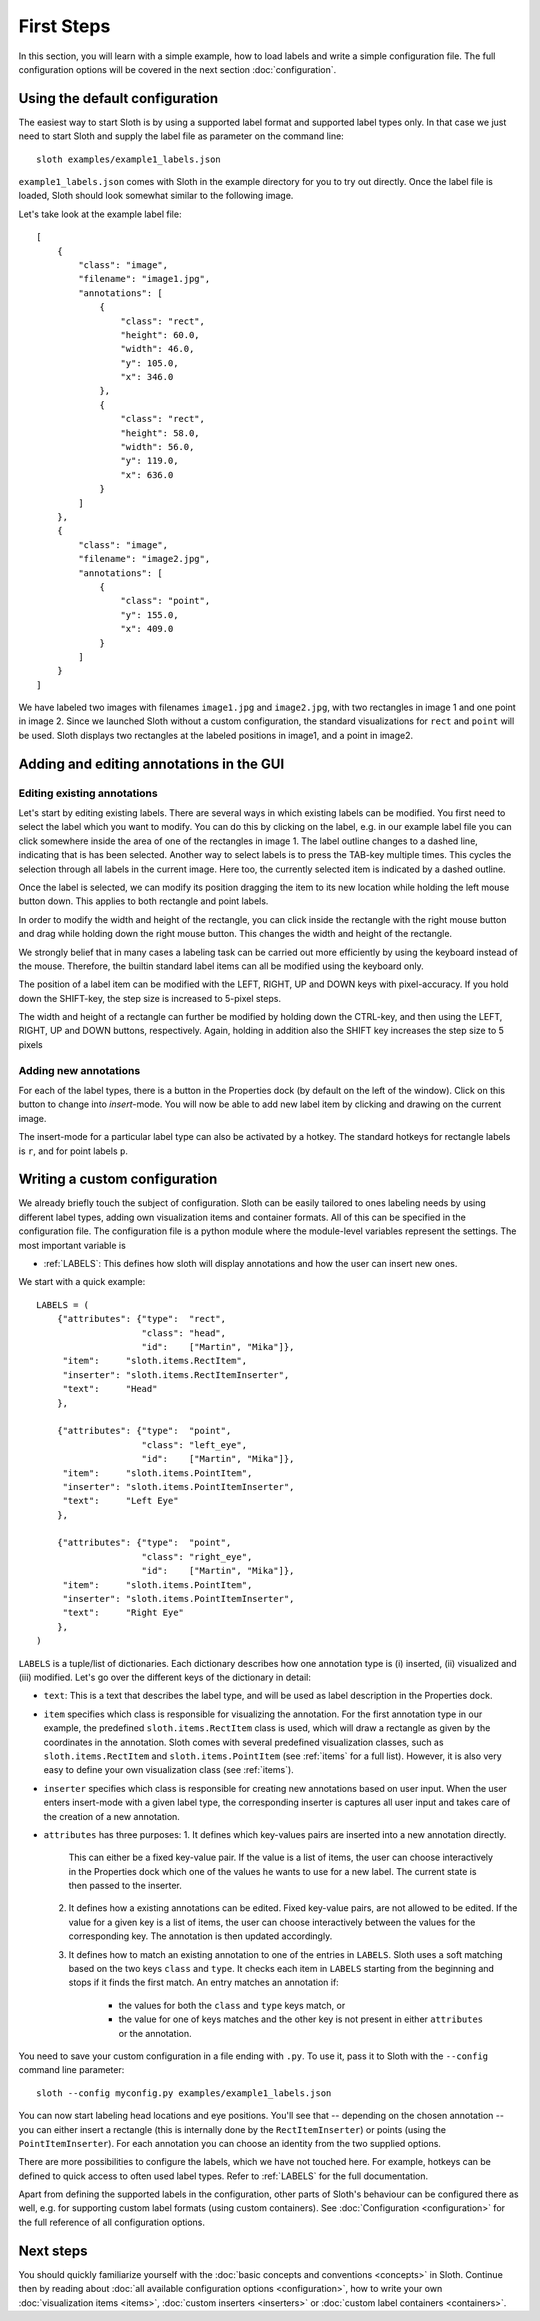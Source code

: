 .. highlight:: python

===========
First Steps
===========

In this section, you will learn with a simple example, how to load labels and
write a simple configuration file.  The full configuration options will be
covered in the next section :doc:`configuration`.

Using the default configuration
===============================

The easiest way to start Sloth is by using a supported label format and
supported label types only.  In that case we just need to start Sloth and
supply the label file as parameter on the command line::

    sloth examples/example1_labels.json

``example1_labels.json`` comes with Sloth in the example directory for you
to try out directly.  Once the label file is loaded, Sloth should look
somewhat similar to the following image.

.. image:: _static/example_labels_gui.png
    :width: 100%

Let's take look at the example label file::

    [
        {
            "class": "image",
            "filename": "image1.jpg",
            "annotations": [
                {
                    "class": "rect",
                    "height": 60.0, 
                    "width": 46.0, 
                    "y": 105.0, 
                    "x": 346.0
                }, 
                {
                    "class": "rect",
                    "height": 58.0, 
                    "width": 56.0, 
                    "y": 119.0, 
                    "x": 636.0
                }
            ] 
        }, 
        {
            "class": "image", 
            "filename": "image2.jpg",
            "annotations": [
                {
                    "class": "point",
                    "y": 155.0, 
                    "x": 409.0
                }
            ] 
        }
    ]

We have labeled two images with filenames ``image1.jpg`` and ``image2.jpg``,
with two rectangles in image 1 and one point in image 2.  Since we launched
Sloth without a custom configuration, the standard visualizations for ``rect``
and ``point`` will be used. Sloth displays two rectangles at the labeled
positions in image1, and a point in image2.


Adding and editing annotations in the GUI
=========================================

Editing existing annotations
----------------------------

Let's start by editing existing labels.  There are several ways in which 
existing labels can be modified.  You first need to select the label which
you want to modify.  You can do this by clicking on the label, e.g. in our
example label file you can click somewhere inside the area of one of the
rectangles in image 1.  The label outline changes to a dashed line, indicating
that is has been selected.  Another way to select labels is to press the TAB-key
multiple times.  This cycles the selection through all labels in the current
image. Here too, the currently selected item is indicated by a dashed outline.

Once the label is selected, we can modify its position dragging the item to its
new location while holding the left mouse button down.  This applies to both
rectangle and point labels.

In order to modify the width and height of the rectangle, you can click inside
the rectangle with the right mouse button and drag while holding down the right
mouse button.  This changes the width and height of the rectangle.

We strongly belief that in many cases a labeling task can be carried out more
efficiently by using the keyboard instead of the mouse.  Therefore, the
builtin standard label items can all be modified using the keyboard only.

The position of a label item can be modified with the LEFT, RIGHT, UP and DOWN
keys with pixel-accuracy.  If you hold down the SHIFT-key, the step size is
increased to 5-pixel steps.

The width and height of a rectangle can further be modified by holding down the
CTRL-key, and then using the LEFT, RIGHT, UP and DOWN buttons, respectively.
Again, holding in addition also the SHIFT key increases the step size to 5 pixels

Adding new annotations
----------------------

For each of the label types, there is a button in the Properties dock (by default
on the left of the window).  Click on this button to change into *insert*-mode.
You will now be able to add new label item by clicking and drawing on the current
image.

The insert-mode for a particular label type can also be activated by a hotkey.
The standard hotkeys for rectangle labels is ``r``, and for point labels ``p``.

Writing a custom configuration
==============================

We already briefly touch the subject of configuration.  Sloth can be easily
tailored to ones labeling needs by using different label types, adding own
visualization items and container formats.  All of this can be specified in the
configuration file.  The configuration file is a python module where the
module-level variables represent the settings.  The most important variable is

* :ref:`LABELS`:    This defines how sloth will display annotations and how the
  user can insert new ones.

We start with a quick example::

    LABELS = (
        {"attributes": {"type":  "rect",
                        "class": "head",
                        "id":    ["Martin", "Mika"]},
         "item":     "sloth.items.RectItem",
         "inserter": "sloth.items.RectItemInserter",
         "text":     "Head"
        },

        {"attributes": {"type":  "point",
                        "class": "left_eye",
                        "id":    ["Martin", "Mika"]},
         "item":     "sloth.items.PointItem",
         "inserter": "sloth.items.PointItemInserter",
         "text":     "Left Eye"
        },

        {"attributes": {"type":  "point",
                        "class": "right_eye",
                        "id":    ["Martin", "Mika"]},
         "item":     "sloth.items.PointItem",
         "inserter": "sloth.items.PointItemInserter",
         "text":     "Right Eye"
        },
    )

``LABELS`` is a tuple/list of dictionaries.  Each dictionary describes how one
annotation type is (i) inserted, (ii) visualized and (iii) modified.  Let's go over the
different keys of the dictionary in detail:

* ``text``:  This is a text that describes the label type, and will be
  used as label description in the Properties dock.

* ``item`` specifies which class is responsible for visualizing the annotation.
  For the first annotation type in our example, the predefined
  ``sloth.items.RectItem`` class is used, which will draw a rectangle as given by the
  coordinates in the annotation.  Sloth comes with several predefined
  visualization classes, such as ``sloth.items.RectItem`` and
  ``sloth.items.PointItem`` (see :ref:`items` for a full list).  However, it is
  also very easy to define your own visualization class (see :ref:`items`).

* ``inserter`` specifies which class is responsible for creating new
  annotations based on user input.  When the user enters insert-mode with a
  given label type, the corresponding inserter is captures all
  user input and takes care of the creation of a new annotation.

* ``attributes`` has three purposes:
  1. It defines which key-values pairs are inserted into a new annotation directly.
     This can either be a fixed key-value pair.  If the value is a list of
     items, the user can choose interactively in the Properties dock which one
     of the values he wants to use for a new label.  The current state is then
     passed to the inserter.

  2. It defines how a existing annotations can be edited.  Fixed
     key-value pairs, are not allowed to be edited.  If the value for a given
     key is a list of items, the user can choose interactively between the
     values for the corresponding key.  The annotation is then updated
     accordingly.

  3. It defines how to match an existing annotation to one of the entries in ``LABELS``.
     Sloth uses a soft matching based on the two keys ``class`` and ``type``.  It checks
     each item in ``LABELS`` starting from the beginning and stops if it finds the first
     match.  An entry matches an annotation if:

       * the values for both the ``class`` and ``type`` keys match, or
       * the value for one of keys matches and the other key is not present in
         either ``attributes`` or the annotation.

You need to save your custom configuration in a file ending with ``.py``.  To use it,
pass it to Sloth with the ``--config`` command line parameter::

    sloth --config myconfig.py examples/example1_labels.json

You can now start labeling head locations and eye positions.  You'll see that --
depending on the chosen annotation -- you can either insert a rectangle (this is internally
done by the ``RectItemInserter``) or points (using the ``PointItemInserter``).  For
each annotation you can choose an identity from the two supplied options.

There are more possibilities to configure the labels, which we have not touched here.
For example, hotkeys can be defined to quick access to often used label types.
Refer to :ref:`LABELS` for the full documentation.

Apart from defining the supported labels in the configuration, other parts of Sloth's
behaviour can be configured there as well, e.g. for supporting custom label formats (using
custom containers).  See :doc:`Configuration <configuration>` for the full
reference of all configuration options.

Next steps
==========

You should quickly familiarize yourself with the :doc:`basic concepts and conventions <concepts>` in Sloth.
Continue then by reading about :doc:`all available configuration options <configuration>`,
how to write your own :doc:`visualization items <items>`, :doc:`custom inserters <inserters>` or
:doc:`custom label containers <containers>`.

